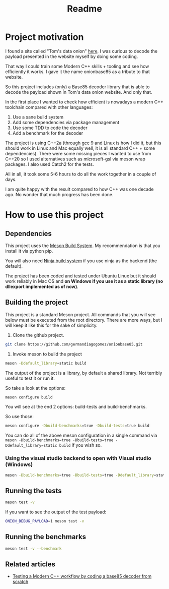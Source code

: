 #+TITLE: Readme

* Project motivation


I found a site called "Tom's data onion" [[https://www.tomdalling.com/toms-data-onion/][here]]. I was curious to decode
the payload presented in the website myself by doing some coding.

That way I could train some Modern C++ skills + tooling and see how
efficiently it works. I gave it the name onionbase85 as a tribute to that
website.

So this project includes (only) a Base85 decoder library that is able to
decode the payload shown in Tom's data onion website. And only that.

In the first place I wanted to check how efficient is nowadays a
modern C++ toolchain compared with other languages:

  1. Use a sane build system
  2. Add some dependencies via package management
  3. Use some TDD to code the decoder
  4. Add a benchmark for the decoder

The project is using C++2a (through gcc 9 and Linux is how I did it, but
this should work in Linux and Mac equally well, it is all standard C++ + some
dependencies). There were some missing
pieces I wanted to use from C++20 so I used alternatives such as microsoft-gsl
via meson wrap packages. I also used Catch2 for the tests.

All in all, it took some 5-6 hours to do all the work together in a couple of
days.

I am quite happy with the result compared to how C++ was one decade ago.
No wonder that much progress has been done.

* How to use this project

** Dependencies

This project uses the [[https://mesonbuild.com/][Meson Build System]]. My recommendation is that you install it
via python pip.

You will also need [[https://ninja-build.org/][Ninja build system]] if you use ninja as the backend (the default).


The project has been coded and tested under Ubuntu Linux but it should work reliably
in Mac OS and *on Windows if you use it as a static library (no dllexport implemented as of now)*.

** Building the project

This project is a standard Meson project. All commands that you will see below must be executed
from the root directory. There are more ways, but I will keep it like this for the sake of simplicity.

1. Clone the github project.

#+BEGIN_src sh
git clone https://github.com/germandiagogomez/onionbase85.git
#+END_src

2. Invoke meson to build the project

#+BEGIN_src sh
meson -Ddefault_library=static build
#+END_src

The output of the project is a library, by default a shared library. Not terribly useful to test it or run it.

So take a look at the options:

#+BEGIN_src sh
meson configure build
#+END_src

You will see at the end 2 options: build-tests and build-benchmarks.

So use those:

#+BEGIN_src sh
meson configure -Dbuild-benchmarks=true -Dbuild-tests=true build
#+END_src

You can do all of the above meson configuration in a single command via =meson -Dbuild-benchmarks=true -Dbuild-tests=true -Ddefault_library=static build=
if you wish so.

*** Using the visual studio backend to open with Visual studio (Windows)

#+BEGIN_src sh
meson -Dbuild-benchmarks=true -Dbuild-tests=true -Ddefault_library=static --backend=vs2019 build
#+END_src

** Running the tests

#+BEGIN_src sh
meson test -v
#+END_src

If you want to see the output of the test payload:
#+BEGIN_src sh
ONION_DEBUG_PAYLOAD=1 meson test -v
#+END_src

** Running the benchmarks

#+BEGIN_src sh
meson test -v --benchmark
#+END_src

** Related articles

- [[https://medium.com/@germandiagogomez/testing-a-modern-c-workflow-by-coding-a-base85-decoder-from-scratch-c6cde64984a9][Testing a Modern C++ workflow by coding a base85 decoder from scratch]]
